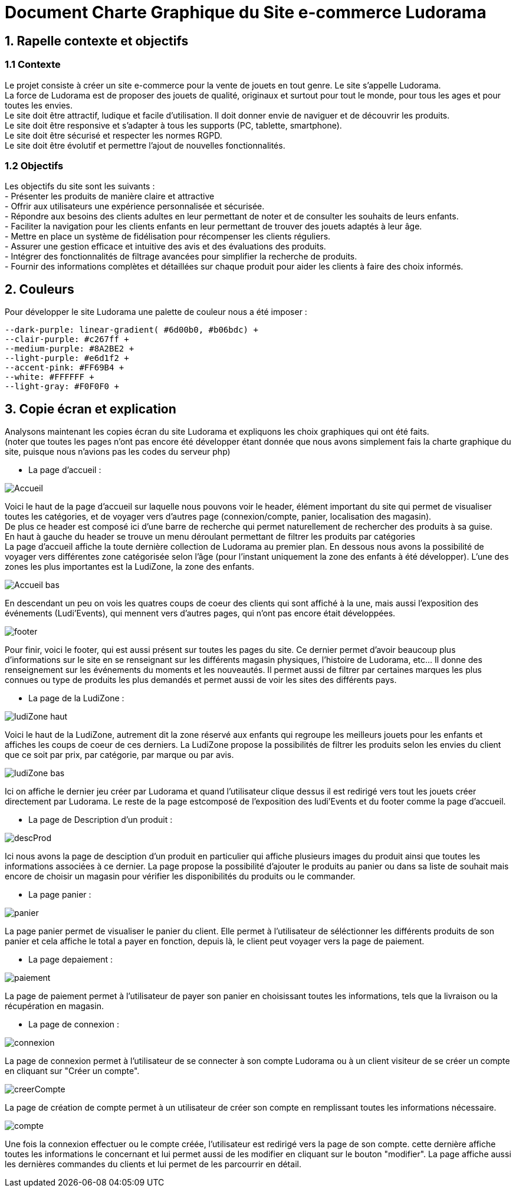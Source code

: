 = Document Charte Graphique du Site e-commerce Ludorama

== 1. Rapelle contexte et objectifs

=== 1.1 Contexte
Le projet consiste à créer un site e-commerce pour la vente de jouets en tout genre. Le site s'appelle Ludorama. +
La force de Ludorama est de proposer des jouets de qualité, originaux et surtout pour tout le monde, pour tous les ages et pour toutes les envies. +
Le site doit être attractif, ludique et facile d'utilisation. Il doit donner envie de naviguer et de découvrir les produits. +
Le site doit être responsive et s'adapter à tous les supports (PC, tablette, smartphone). +
Le site doit être sécurisé et respecter les normes RGPD. +
Le site doit être évolutif et permettre l'ajout de nouvelles fonctionnalités.

=== 1.2 Objectifs
Les objectifs du site sont les suivants : +
- Présenter les produits de manière claire et attractive +
- Offrir aux utilisateurs une expérience personnalisée et sécurisée. +
- Répondre aux besoins des clients adultes en leur permettant de noter et de consulter les souhaits de leurs enfants. +
- Faciliter la navigation pour les clients enfants en leur permettant de trouver des jouets adaptés à leur âge. +
- Mettre en place un système de fidélisation pour récompenser les clients réguliers. +
- Assurer une gestion efficace et intuitive des avis et des évaluations des produits. +
- Intégrer des fonctionnalités de filtrage avancées pour simplifier la recherche de produits. +
- Fournir des informations complètes et détaillées sur chaque produit pour aider les clients à faire des choix informés. +

== 2. Couleurs 
Pour développer le site Ludorama une palette de couleur nous a été imposer : +
 
    --dark-purple: linear-gradient( #6d00b0, #b06bdc) +
    --clair-purple: #c267ff +
    --medium-purple: #8A2BE2 +
    --light-purple: #e6d1f2 +
    --accent-pink: #FF69B4 +
    --white: #FFFFFF +
    --light-gray: #F0F0F0 +

== 3. Copie écran et explication
Analysons maintenant les copies écran du site Ludorama et expliquons les choix graphiques qui ont été faits. +
(noter que toutes les pages n'ont pas encore été développer étant donnée que nous avons simplement fais la charte graphique du site, puisque nous n'avions pas les codes du serveur php)

- La page d'accueil : +

image::/images/CharteGraphique_WEB/Accueil.png[] 

Voici le haut de la page d'accueil sur laquelle nous pouvons voir le header, élément important du site qui permet de visualiser toutes les catégories, et de voyager vers d'autres page (connexion/compte, panier, localisation des magasin). +
De plus ce header est composé ici d'une barre de recherche qui permet naturellement de rechercher des produits à sa guise. +
En haut à gauche du header se trouve un menu déroulant permettant de filtrer les produits par catégories +
La page d'accueil affiche la toute dernière collection de Ludorama au premier plan. En dessous nous avons la possibilité de voyager vers différentes zone catégorisée selon l'âge (pour l'instant uniquement la zone des enfants à été développer). L'une des zones les plus importantes est la LudiZone, la zone des enfants. +
 

image::/images/CharteGraphique_WEB/Accueil_bas.png[] 

En descendant un peu on vois les quatres coups de coeur des clients qui sont affiché à la une, mais aussi l'exposition des événements (Ludi'Events), qui mennent vers d'autres pages, qui n'ont pas encore était développées.  +

image::/images/CharteGraphique_WEB/footer.png[] 

Pour finir, voici le footer, qui est aussi présent sur toutes les pages du site. Ce dernier permet d'avoir beaucoup plus d'informations sur le site en se renseignant sur les différents magasin physiques, l'histoire de Ludorama, etc... Il donne des renseignement sur les événements du moments et les nouveautés. Il permet aussi de filtrer par certaines marques les plus connues ou type de produits les plus demandés et permet aussi de voir les sites des différents pays. +
 


- La page de la LudiZone : +

image::/images/CharteGraphique_WEB/ludiZone_haut.png[] 

Voici le haut de la LudiZone, autrement dit la zone réservé aux enfants qui regroupe les meilleurs jouets pour les enfants et affiches les coups de coeur de ces derniers. La LudiZone propose la possibilités de filtrer les produits selon les envies du client que ce soit par prix, par catégorie, par marque ou par avis. +

image::/images/CharteGraphique_WEB/ludiZone_bas.png[] 

Ici on affiche le dernier jeu créer par Ludorama et quand l'utilisateur clique dessus il est redirigé vers tout les jouets créer directement par Ludorama. 
Le reste de la page estcomposé de l'exposition des ludi'Events et du footer comme la page d'accueil. +
 

- La page de Description d'un produit :  +

image::/images/CharteGraphique_WEB/descProd.png[] 

Ici nous avons la page de desciption d'un produit en particulier qui affiche plusieurs images du produit ainsi que toutes les informations associées à ce dernier. La page propose la possibilité d'ajouter le produits au panier ou dans sa liste de souhait mais encore de choisir un magasin pour vérifier les disponibilités du produits ou le commander.  +
 

- La page panier : +

image::/images/CharteGraphique_WEB/panier.png[] 

La page panier permet de visualiser le panier du client. Elle permet à l'utilisateur de séléctionner les différents produits de son panier et cela affiche le total a payer en fonction, depuis là, le client peut voyager vers la page de paiement. +


- La page depaiement : +

image::/images/CharteGraphique_WEB/paiement.png[] 

La page de paiement permet à l'utilisateur de payer son panier en choisissant toutes les informations, tels que la livraison ou la récupération en magasin. +


- La page de connexion : +

image::/images/CharteGraphique_WEB/connexion.png[] 

La page de connexion permet à l'utilisateur de se connecter à son compte Ludorama ou à un client visiteur de se créer un compte en cliquant sur "Créer un compte". +

image::/images/CharteGraphique_WEB/creerCompte.png[]

La page de création de compte permet à un utilisateur de créer son compte en remplissant toutes les informations nécessaire. +

image::/images/CharteGraphique_WEB/compte.png[]

Une fois la connexion effectuer ou le compte créée, l'utilisateur est redirigé vers la page de son compte. cette dernière affiche toutes les informations le concernant et lui permet aussi de les modifier en cliquant sur le bouton "modifier". La page affiche aussi les dernières commandes du clients et lui permet de les parcourrir en détail.





